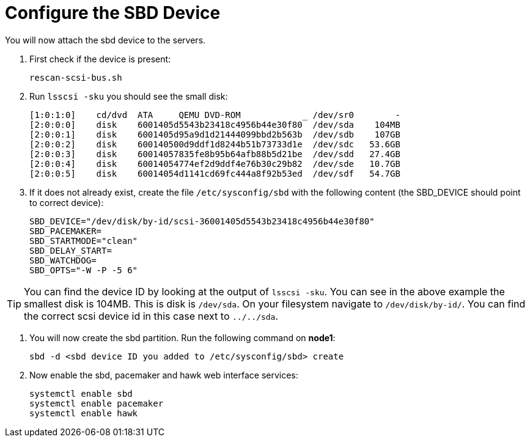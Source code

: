 = Configure the SBD Device

You will now attach the sbd device to the servers.

. First check if the device is present:
+

----
rescan-scsi-bus.sh
----

. Run `lsscsi -sku` you should see the small disk:
+

----
[1:0:1:0]    cd/dvd  ATA     QEMU DVD-ROM            _ /dev/sr0        -
[2:0:0:0]    disk    6001405d5543b23418c4956b44e30f80  /dev/sda    104MB
[2:0:0:1]    disk    6001405d95a9d1d21444099bbd2b563b  /dev/sdb    107GB
[2:0:0:2]    disk    600140500d9ddf1d8244b51b73733d1e  /dev/sdc   53.6GB
[2:0:0:3]    disk    60014057835fe8b95b64afb88b5d21be  /dev/sdd   27.4GB
[2:0:0:4]    disk    60014054774ef2d9ddf4e76b30c29b82  /dev/sde   10.7GB
[2:0:0:5]    disk    60014054d1141cd69fc444a8f92b53ed  /dev/sdf   54.7GB

----

. If it does not already exist, create the file [filename]``/etc/sysconfig/sbd`` with the following content (the SBD_DEVICE should point to correct device):
+
----
SBD_DEVICE="/dev/disk/by-id/scsi-36001405d5543b23418c4956b44e30f80"
SBD_PACEMAKER=
SBD_STARTMODE="clean"
SBD_DELAY_START=
SBD_WATCHDOG=
SBD_OPTS="-W -P -5 6"
----

[TIP]
====
You can find the device ID by looking at the output of `lsscsi -sku`. You can see in the above example the smallest disk is 104MB. This is disk is `/dev/sda`. On your filesystem navigate to [filename]``/dev/disk/by-id/``. You can find the correct scsi device id in this case next to `../../sda`.
====

. You will now create the sbd partition. Run the following command on *node1*:
+
----
sbd -d <sbd device ID you added to /etc/sysconfig/sbd> create
----

. Now enable the sbd, pacemaker and hawk web interface services:
+
----
systemctl enable sbd
systemctl enable pacemaker
systemctl enable hawk
----
